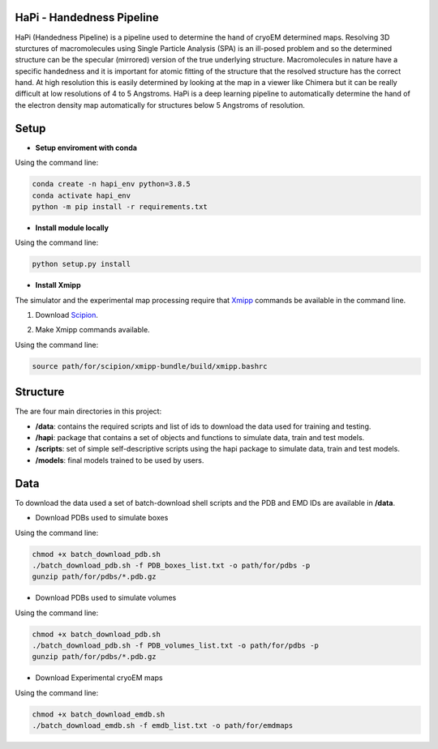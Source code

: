 ==========================
HaPi - Handedness Pipeline
==========================

HaPi (Handedness Pipeline) is a pipeline used to determine the hand of cryoEM determined maps. Resolving 3D sturctures of macromolecules using Single Particle Analysis (SPA) is an ill-posed problem and so the determined structure can be the specular (mirrored) version of the true underlying structure. Macromolecules in nature have a specific handedness and it is important for atomic fitting of the structure that the resolved structure has the correct hand. At high resolution this is easily determined by looking at the map in a viewer like Chimera but it can be really difficult at low resolutions of 4 to 5 Angstroms. HaPi is a deep learning pipeline to automatically determine the hand of the electron density map automatically for structures below 5 Angstroms of resolution.

=====
Setup
=====

- **Setup enviroment with conda**

Using the command line:

.. code-block:: shell

    conda create -n hapi_env python=3.8.5
    conda activate hapi_env
    python -m pip install -r requirements.txt

- **Install module locally**

Using the command line:

.. code-block:: shell

    python setup.py install

- **Install Xmipp**

The simulator and the experimental map processing require that Xmipp_ commands be available in the command line.

.. _Xmipp: http://xmipp.i2pc.es/

1. Download Scipion_.

.. _Scipion: https://scipion-em.github.io/docs/docs/scipion-modes/how-to-install.html

2. Make Xmipp commands available.

Using the command line:

.. code-block:: shell

    source path/for/scipion/xmipp-bundle/build/xmipp.bashrc

=========
Structure
=========

The are four main directories in this project:

- **/data**: contains the required scripts and list of ids to download the data used for training and testing.
- **/hapi**: package that contains a set of objects and functions to simulate data, train and test models.
- **/scripts**: set of simple self-descriptive scripts using the hapi package to simulate data, train and test models.
- **/models**: final models trained to be used by users.

====
Data
====

To download the data used a set of batch-download shell scripts and the PDB and EMD IDs are available in **/data**.

- Download PDBs used to simulate boxes

Using the command line:

.. code-block:: shell

   chmod +x batch_download_pdb.sh 
   ./batch_download_pdb.sh -f PDB_boxes_list.txt -o path/for/pdbs -p
   gunzip path/for/pdbs/*.pdb.gz

- Download PDBs used to simulate volumes

Using the command line:

.. code-block:: shell

   chmod +x batch_download_pdb.sh 
   ./batch_download_pdb.sh -f PDB_volumes_list.txt -o path/for/pdbs -p
   gunzip path/for/pdbs/*.pdb.gz

- Download Experimental cryoEM maps

Using the command line:

.. code-block:: shell

   chmod +x batch_download_emdb.sh 
   ./batch_download_emdb.sh -f emdb_list.txt -o path/for/emdmaps

